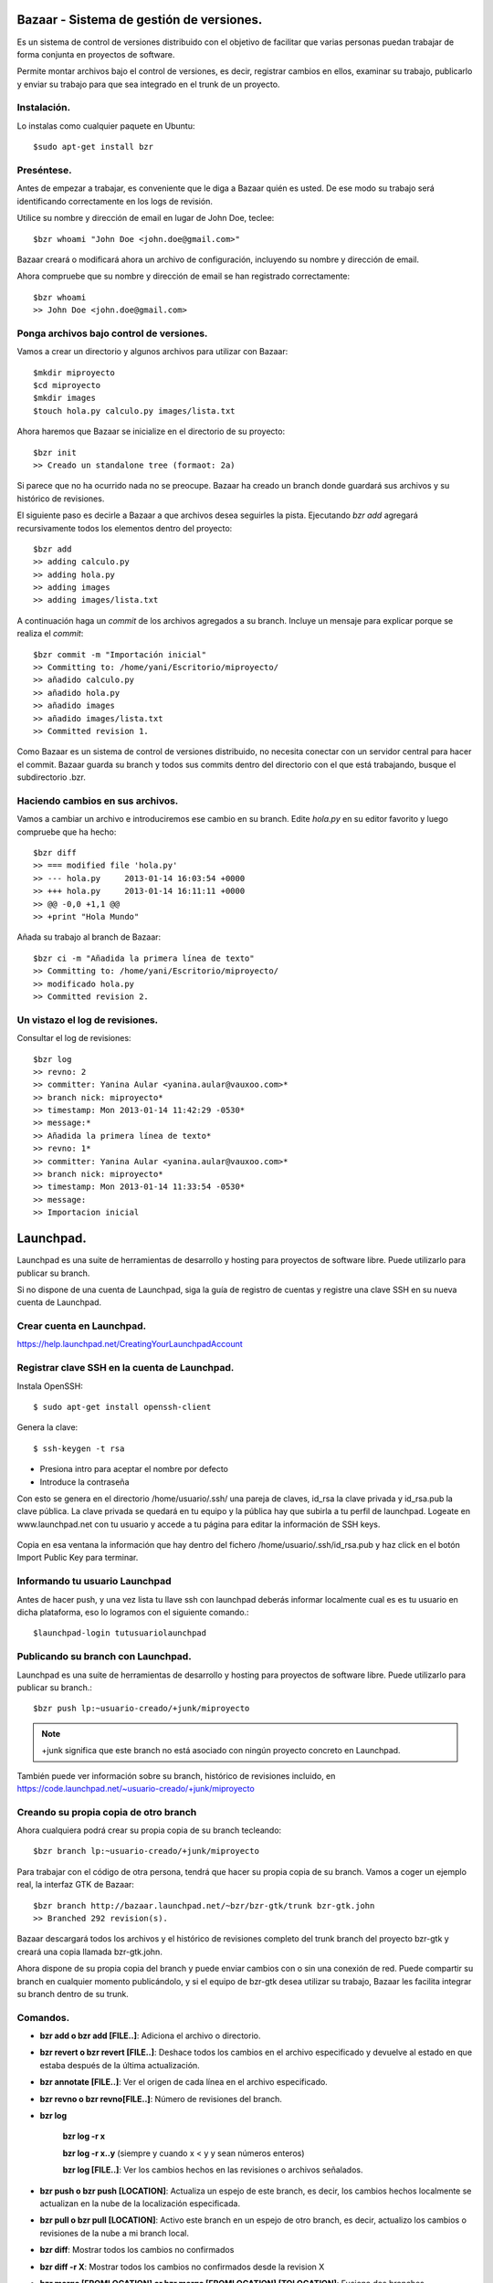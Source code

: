 =========================================
Bazaar - Sistema de gestión de versiones.
=========================================

Es un sistema de control de versiones distribuido con el objetivo de facilitar que varias personas
puedan trabajar de forma conjunta en proyectos de software.

Permite montar archivos bajo el control de versiones, es decir, registrar cambios en ellos,
examinar su trabajo, publicarlo y enviar su trabajo para que sea integrado en el trunk de un
proyecto.

Instalación.
============
    
Lo instalas como cualquier paquete en Ubuntu::

    $sudo apt-get install bzr

Preséntese.
===========

Antes de empezar a trabajar, es conveniente que le diga a Bazaar quién es usted. De ese modo su
trabajo será identificando correctamente en los logs de revisión.

Utilice su nombre y dirección de email en lugar de John Doe, teclee::

    $bzr whoami "John Doe <john.doe@gmail.com>"

Bazaar creará o modificará ahora un archivo de configuración, incluyendo su nombre y dirección de
email.

Ahora compruebe que su nombre y dirección de email se han registrado correctamente::

    $bzr whoami
    >> John Doe <john.doe@gmail.com>

Ponga archivos bajo control de versiones.
=========================================

Vamos a crear un directorio y algunos archivos para utilizar con Bazaar::

    $mkdir miproyecto
    $cd miproyecto
    $mkdir images
    $touch hola.py calculo.py images/lista.txt

Ahora haremos que Bazaar se inicialize en el directorio de su proyecto::

    $bzr init
    >> Creado un standalone tree (formaot: 2a)

Si parece que no ha ocurrido nada no se preocupe. Bazaar ha creado un branch donde guardará sus
archivos y su histórico de revisiones.

El siguiente paso es decirle a Bazaar a que archivos desea seguirles la pista. Ejecutando *bzr add*
agregará recursivamente todos los elementos dentro del proyecto::

    $bzr add
    >> adding calculo.py
    >> adding hola.py
    >> adding images
    >> adding images/lista.txt

A continuación haga un *commit*  de los archivos agregados a su branch. Incluye un mensaje para
explicar porque se realiza el *commit*::

   $bzr commit -m "Importación inicial"
   >> Committing to: /home/yani/Escritorio/miproyecto/
   >> añadido calculo.py
   >> añadido hola.py
   >> añadido images
   >> añadido images/lista.txt
   >> Committed revision 1.

Como Bazaar es un sistema de control de versiones distribuido, no necesita conectar con un servidor
central para hacer el commit. Bazaar guarda su branch y todos sus commits dentro del directorio con
el que está trabajando, busque el subdirectorio .bzr.

Haciendo cambios en sus archivos.
=================================

Vamos a cambiar un archivo e introduciremos ese cambio en su branch.  Edite *hola.py* en su editor
favorito y luego compruebe que ha hecho::

    $bzr diff
    >> === modified file 'hola.py'
    >> --- hola.py     2013-01-14 16:03:54 +0000
    >> +++ hola.py     2013-01-14 16:11:11 +0000
    >> @@ -0,0 +1,1 @@
    >> +print "Hola Mundo"

Añada su trabajo al branch de Bazaar::

    $bzr ci -m "Añadida la primera línea de texto"
    >> Committing to: /home/yani/Escritorio/miproyecto/
    >> modificado hola.py
    >> Committed revision 2.

Un vistazo el log de revisiones.
================================

Consultar el log de revisiones::

    $bzr log
    >> revno: 2
    >> committer: Yanina Aular <yanina.aular@vauxoo.com>*
    >> branch nick: miproyecto*
    >> timestamp: Mon 2013-01-14 11:42:29 -0530*
    >> message:*
    >> Añadida la primera línea de texto*
    >> revno: 1*
    >> committer: Yanina Aular <yanina.aular@vauxoo.com>*
    >> branch nick: miproyecto*
    >> timestamp: Mon 2013-01-14 11:33:54 -0530*
    >> message:
    >> Importacion inicial

==========
Launchpad.
==========

Launchpad es una suite de herramientas de desarrollo y hosting para proyectos de software libre.
Puede utilizarlo para publicar su branch.

Si no dispone de una cuenta de Launchpad, siga la guía de registro de cuentas y registre una clave
SSH en su nueva cuenta de Launchpad.

Crear cuenta en Launchpad.
==========================

https://help.launchpad.net/CreatingYourLaunchpadAccount

Registrar clave SSH en la cuenta de Launchpad.
==============================================

Instala OpenSSH::

    $ sudo apt-get install openssh-client

Genera la clave::

    $ ssh-keygen -t rsa

- Presiona intro para aceptar el nombre por defecto

- Introduce la contraseña

Con esto se genera en el directorio /home/usuario/.ssh/ una pareja de claves, id_rsa la clave
privada y id_rsa.pub la clave pública. La clave privada se quedará en tu equipo y la pública hay
que subirla a tu perfil de launchpad.  Logeate en www.launchpad.net con tu usuario y accede a tu
página para editar la información de SSH keys.

.. figure:: images/sshkey01.png

Copia en esa ventana la información que hay dentro del fichero /home/usuario/.ssh/id_rsa.pub y haz
click en el botón Import Public Key para terminar.

.. figure:: images/sshkey02.png

Informando tu usuario Launchpad
===============================

Antes de hacer push, y una vez lista tu llave ssh con launchpad deberás informar localmente cual es
es tu usuario en dicha plataforma, eso lo logramos con el siguiente comando.::

    $launchpad-login tutusuariolaunchpad

Publicando su branch con Launchpad.
===================================

Launchpad es una suite de herramientas de desarrollo y hosting para proyectos de software libre.
Puede utilizarlo para publicar su branch.::

    $bzr push lp:~usuario-creado/+junk/miproyecto

.. note:: +junk significa que este branch no está asociado con ningún proyecto concreto en Launchpad.

También puede ver información sobre su branch, histórico de revisiones incluido, en
https://code.launchpad.net/~usuario-creado/+junk/miproyecto

Creando su propia copia de otro branch
======================================

Ahora cualquiera podrá crear su propia copia de su branch tecleando::

    $bzr branch lp:~usuario-creado/+junk/miproyecto

Para trabajar con el código de otra persona, tendrá que hacer su propia copia de su branch. Vamos a
coger un ejemplo real, la interfaz GTK de Bazaar::

    $bzr branch http://bazaar.launchpad.net/~bzr/bzr-gtk/trunk bzr-gtk.john
    >> Branched 292 revision(s).

Bazaar descargará todos los archivos y el histórico de revisiones completo del trunk branch del
proyecto bzr-gtk y creará una copia llamada bzr-gtk.john.

Ahora dispone de su propia copia del branch y puede enviar cambios con o sin una conexión de red.
Puede compartir su branch en cualquier momento publicándolo, y si el equipo de bzr-gtk desea
utilizar su trabajo, Bazaar les facilita integrar su branch dentro de su trunk.

Comandos.
=========

- **bzr add o bzr add [FILE..]**: Adiciona el archivo o directorio.

- **bzr revert o bzr revert [FILE..]**: Deshace todos los cambios en el archivo especificado y
  devuelve al estado en que estaba después de la última actualización.

- **bzr annotate [FILE..]**: Ver el origen de cada línea en el archivo especificado.

- **bzr revno o bzr revno[FILE..]**: Número de revisiones del branch.

- **bzr log**
 
	**bzr log -r x** 

	**bzr log -r x..y** (siempre y cuando x < y y sean números enteros)

	**bzr log [FILE..]**: Ver los cambios hechos en las revisiones o archivos señalados.

- **bzr push o bzr push [LOCATION]**: Actualiza un espejo de este branch, es decir, los cambios
  hechos localmente se actualizan en la nube de la localización especificada. 

- **bzr pull o bzr pull [LOCATION]**: Activo este branch en un espejo de otro branch, es decir,
  actualizo los cambios o revisiones de la nube a mi branch local.

- **bzr diff**: Mostrar todos los cambios no confirmados

- **bzr diff -r X**: Mostrar todos los cambios no confirmados desde la revision X

- **bzr merge [FROMLOCATION] or bzr merge [FROMLOCATION] [TOLOCATION]**: Fusiona dos branches.


- **bzr rm [FILE..]**: Borra el archivo del branch


- **bzr mv [FILE..] [LOCATION..]**: Mover un archivo dentro del branch


- **bzr mkdir**: Crear un directorio en el branch


- **bzr uncommit**: Permite devolver la confirmación de un cambio.

- **bzr uncommit -r x**: Si quiero revertir los cambios que he hecho hasta ahora en la revision x

- **bzr launchpad-login usuario-creado**: Si usted tiene una cuenta en Launchpad y quieren
  confirmar los cambios allí, es necesario especificar el nombre de usuario de Launchpad.

- **bzr status o bzr stat**: Ver el estado del branch, tiene archivos agregados, modificados o
  borrados sin confirmar.

Crear un grupo en launchpad.
============================

Utilice un equipo para agrupar personas involucradas en una tarea en común. Por ejemplo, un equipo
puede ser el responsable de un proyecto o el editor de un paquete para un idioma en particular.

Crear un proyecto en launchpad.
===============================

Los proyectos en launchpad son compartidos por todas las comunidades para fomentar la colaboración
entre los desarrolladores, traductores, empacadores, y otros colaboradores.

Crear blueprints.
=================

Al crear un proyecto, se puede agregar blueprints.

Un blueprint es una simple especificación. En él se describe una idea - como función o proceso -  y
rastrea metadatos suficientes para mostrar su estado de ejecución y quién está involucrado.


Echemos un vistazo a la información que constituye un blueprint:

- Título y resumen: algunas ideas son lo suficientemente simples para expresarlas plenamente en el
  resumen.

- Los elementos de trabajo: los pasos necesarios para completar el trabajo del blueprint, junto con
  el estado de cada paso.

- Enlace a la información: esto puede ser cualquier URL y suele ser una página wiki donde está
  plenamente la idea o característica explorada. Launchpad no proporciona una instalación wiki.

- La gente: ¿quién está trabajando en este proyecto? Si lo desea, puede realizar un seguimiento de
  la persona redacción del anteproyecto, el cesionario y el revisor.

- Redacción de estado: ¿Se ha discutido bien esto? ¿Sigue siendo sólo una idea o está listo para
  código?.

- Estado de la implementación.

- Errores relacionados: enlace a los informes de errores seguidos en Launchpad que pueden
  solucionarse o que son afectados por esta función.

- Ramas Código: mientras que usted está trabajando en la implementación, puede cargar / registrar
  sus ramas de código de Launchpad y enlace a los mismos desde el blueprint.

- Suscriptores: la gente puede suscribirse para recibir alertas cuando cambia el blueprint.

- Dependencias: Blueprints implementados antes de éste.

Reportar bug.
=============

Ir al link del proyecto. Por ejemplo: https://launchpad.net/openerp-venezuela-localization.

Buscar la opción de reportar Bug.


Proponer merge.
===============

Ir al branch relacionado con el proyecto, por ejemplo:
https://code.launchpad.net/~openerp-venezuela/openerp-venezuela-localization/6.1

Buscar la opción Propose for merging

